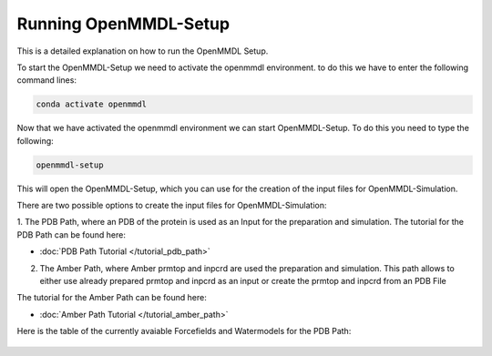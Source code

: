 **Running OpenMMDL-Setup**
=============================

This is a detailed explanation on how to run the OpenMMDL Setup.

To start the OpenMMDL-Setup we need to activate the openmmdl environment. to do this we have to enter the following command lines:

.. code-block:: text

    conda activate openmmdl

Now that we have activated the openmmdl environment we can start OpenMMDL-Setup. To do this you need to type the following:

.. code-block:: text

    openmmdl-setup

This will open the OpenMMDL-Setup, which you can use for the creation of the input files for OpenMMDL-Simulation.

There are two possible options to create the input files for OpenMMDL-Simulation:

1. The PDB Path, where an PDB of the protein is used as an Input for the preparation and simulation.
The tutorial for the PDB Path can be found here:

* :doc:`PDB Path Tutorial </tutorial_pdb_path>`

2. The Amber Path, where Amber prmtop and inpcrd are used the preparation and simulation. This path allows to either use already prepared prmtop and inpcrd as an input or create the prmtop and inpcrd from an PDB File

The tutorial for the Amber Path can be found here:

* :doc:`Amber Path Tutorial </tutorial_amber_path>`

Here is the table of the currently avaiable Forcefields and Watermodels for the PDB Path: 

.. figure:: /_static/images/Forcefield_watermodels.png
   :figwidth: 725px
   :align: center

